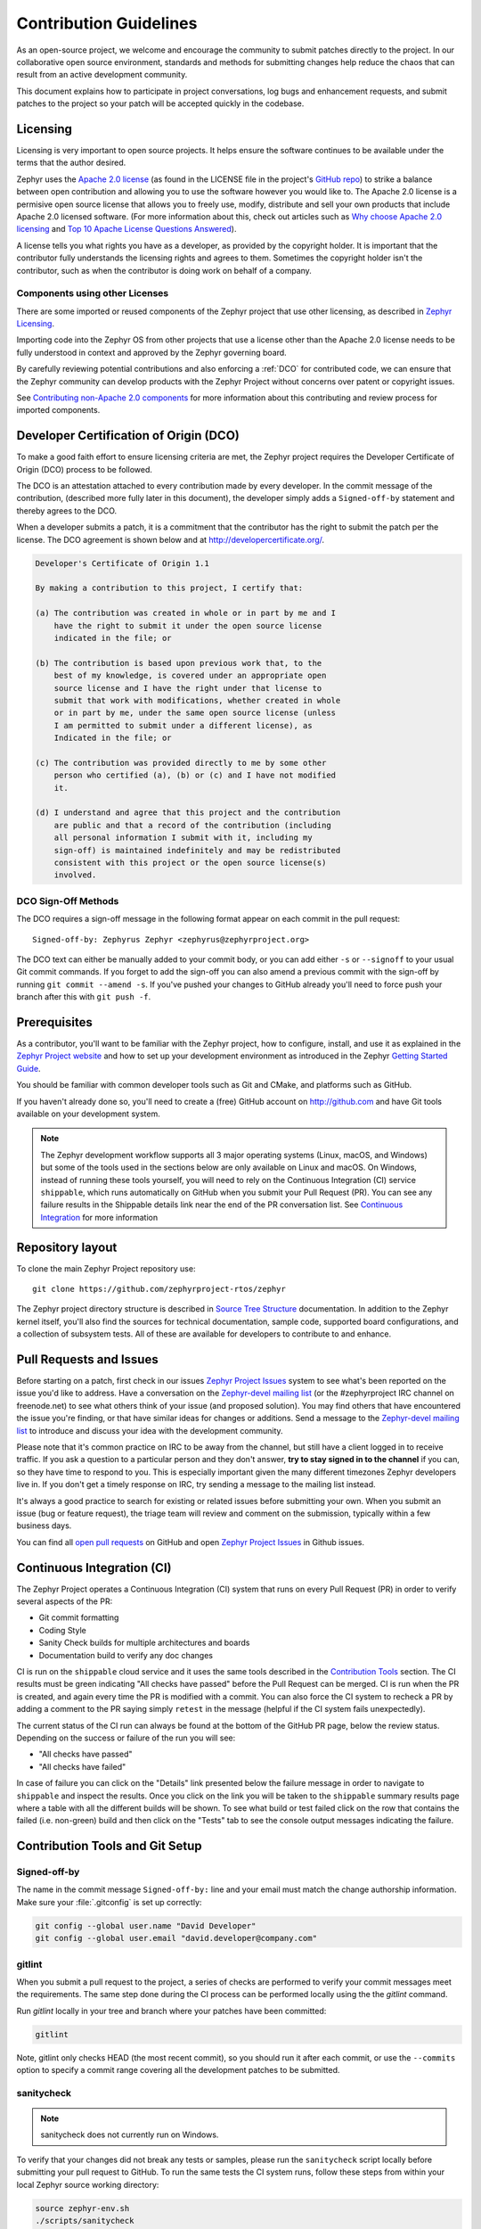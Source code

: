 Contribution Guidelines
#######################

As an open-source project, we welcome and encourage the community to submit
patches directly to the project.  In our collaborative open source environment,
standards and methods for submitting changes help reduce the chaos that can result
from an active development community.

This document explains how to participate in project conversations, log bugs
and enhancement requests, and submit patches to the project so your patch will
be accepted quickly in the codebase.

Licensing
*********

Licensing is very important to open source projects. It helps ensure the
software continues to be available under the terms that the author desired.

.. _Apache 2.0 license:
   https://github.com/zephyrproject-rtos/zephyr/blob/master/LICENSE

.. _GitHub repo: https://github.com/zephyrproject-rtos/zephyr

Zephyr uses the `Apache 2.0 license`_ (as found in the LICENSE file in
the project's `GitHub repo`_) to strike a balance between open
contribution and allowing you to use the software however you would like
to.  The Apache 2.0 license is a permisive open source license that
allows you to freely use, modify, distribute and sell your own products
that include Apache 2.0 licensed software.  (For more information about
this, check out articles such as `Why choose Apache 2.0 licensing`_ and
`Top 10 Apache License Questions Answered`_).

.. _Why choose Apache 2.0 licensing:
   https://www.zephyrproject.org/about/#faq

.. _Top 10 Apache License Questions Answered:
   https://www.whitesourcesoftware.com/whitesource-blog/top-10-apache-license-questions-answered/

A license tells you what rights you have as a developer, as provided by the
copyright holder. It is important that the contributor fully understands the
licensing rights and agrees to them. Sometimes the copyright holder isn't the
contributor, such as when the contributor is doing work on behalf of a
company.

Components using other Licenses
===============================

There are some imported or reused components of the Zephyr project that
use other licensing, as described in `Zephyr Licensing`_.

.. _Zephyr Licensing:
   https://www.zephyrproject.org/doc/LICENSING.html

Importing code into the Zephyr OS from other projects that use a license
other than the Apache 2.0 license needs to be fully understood in
context and approved by the Zephyr governing board.

By carefully reviewing potential contributions and also enforcing a
:ref:`DCO` for contributed code, we can ensure that
the Zephyr community can develop products with the Zephyr Project
without concerns over patent or copyright issues.

See `Contributing non-Apache 2.0 components`_ for more information about
this contributing and review process for imported components.

.. _Contributing non-Apache 2.0 components:
   https://www.zephyrproject.org/doc/contribute/contribute_non-apache.html

.. _DCO:

Developer Certification of Origin (DCO)
***************************************

To make a good faith effort to ensure licensing criteria are met, the Zephyr
project requires the Developer Certificate of Origin (DCO) process to be
followed.

The DCO is an attestation attached to every contribution made by every
developer. In the commit message of the contribution, (described more fully
later in this document), the developer simply adds a ``Signed-off-by``
statement and thereby agrees to the DCO.

When a developer submits a patch, it is a commitment that the contributor has
the right to submit the patch per the license.  The DCO agreement is shown
below and at http://developercertificate.org/.

.. code-block:: none

    Developer's Certificate of Origin 1.1

    By making a contribution to this project, I certify that:

    (a) The contribution was created in whole or in part by me and I
        have the right to submit it under the open source license
        indicated in the file; or

    (b) The contribution is based upon previous work that, to the
        best of my knowledge, is covered under an appropriate open
        source license and I have the right under that license to
        submit that work with modifications, whether created in whole
        or in part by me, under the same open source license (unless
        I am permitted to submit under a different license), as
        Indicated in the file; or

    (c) The contribution was provided directly to me by some other
        person who certified (a), (b) or (c) and I have not modified
        it.

    (d) I understand and agree that this project and the contribution
        are public and that a record of the contribution (including
        all personal information I submit with it, including my
        sign-off) is maintained indefinitely and may be redistributed
        consistent with this project or the open source license(s)
        involved.

DCO Sign-Off Methods
====================

The DCO requires a sign-off message in the following format appear on each
commit in the pull request::

   Signed-off-by: Zephyrus Zephyr <zephyrus@zephyrproject.org>

The DCO text can either be manually added to your commit body, or you can add
either ``-s`` or ``--signoff`` to your usual Git commit commands. If you forget
to add the sign-off you can also amend a previous commit with the sign-off by
running ``git commit --amend -s``. If you've pushed your changes to GitHub
already you'll need to force push your branch after this with ``git push -f``.

Prerequisites
*************

.. _Zephyr Project website: https://zephyrproject.org

As a contributor, you'll want to be familiar with the Zephyr project, how to
configure, install, and use it as explained in the `Zephyr Project website`_
and how to set up your development environment as introduced in the Zephyr
`Getting Started Guide`_.

.. _Getting Started Guide:
   https://www.zephyrproject.org/doc/getting_started/getting_started.html

You should be familiar with common developer tools such as Git and CMake, and
platforms such as GitHub.

If you haven't already done so, you'll need to create a (free) GitHub account
on http://github.com and have Git tools available on your development system.

.. note::
   The Zephyr development workflow supports all 3 major operating systems
   (Linux, macOS, and Windows) but some of the tools used in the sections below
   are only available on Linux and macOS. On Windows, instead of running these
   tools yourself, you will need to rely on the Continuous Integration (CI)
   service ``shippable``, which runs automatically on GitHub when you submit
   your Pull Request (PR).  You can see any failure results in the Shippable
   details link near the end of the PR conversation list. See
   `Continuous Integration`_ for more information

Repository layout
*****************

To clone the main Zephyr Project repository use::

    git clone https://github.com/zephyrproject-rtos/zephyr

The Zephyr project directory structure is described in `Source Tree Structure`_
documentation. In addition to the Zephyr kernel itself, you'll also find the
sources for technical documentation, sample code, supported board
configurations, and a collection of subsystem tests.  All of these are
available for developers to contribute to and enhance.

.. _Source Tree Structure:
   https://www.zephyrproject.org/doc/kernel/overview/source_tree.html

Pull Requests and Issues
************************

.. _Zephyr Project Issues: https://github.com/zephyrproject-rtos/zephyr/issues

.. _open pull requests: https://github.com/zephyrproject-rtos/zephyr/pulls

.. _Zephyr-devel mailing list:
   https://lists.zephyrproject.org/mailman/listinfo/zephyr-devel

Before starting on a patch, first check in our issues `Zephyr Project Issues`_
system to see what's been reported on the issue you'd like to address.  Have a
conversation on the `Zephyr-devel mailing list`_ (or the #zephyrproject IRC
channel on freenode.net) to see what others think of your issue (and proposed
solution).  You may find others that have encountered the issue you're
finding, or that have similar ideas for changes or additions.  Send a message
to the `Zephyr-devel mailing list`_ to introduce and discuss your idea with
the development community.

Please note that it's common practice on IRC to be away from the
channel, but still have a client logged in to receive traffic. If you
ask a question to a particular person and they don't answer, **try
to stay signed in to the channel** if you can, so they have time to
respond to you. This is especially important given the many different
timezones Zephyr developers live in. If you don't get a timely
response on IRC, try sending a message to the mailing list instead.

It's always a good practice to search for existing or related issues before
submitting your own. When you submit an issue (bug or feature request), the
triage team will review and comment on the submission, typically within a few
business days.

You can find all `open pull requests`_ on GitHub and open `Zephyr Project
Issues`_ in Github issues.

 .. _Continuous Integration:

Continuous Integration (CI)
***************************

The Zephyr Project operates a Continuous Integration (CI) system that runs on
every Pull Request (PR) in order to verify several aspects of the PR:

* Git commit formatting
* Coding Style
* Sanity Check builds for multiple architectures and boards
* Documentation build to verify any doc changes

CI is run on the ``shippable`` cloud service and it uses the same tools
described in the `Contribution Tools`_ section.
The CI results must be green indicating "All checks have passed" before
the Pull Request can be merged.  CI is run when the PR is created, and
again every time the PR is modified with a commit.  You can also force
the CI system to recheck a PR by adding a comment to the PR saying
simply ``retest`` in the message (helpful if the CI system fails unexpectedly).

The current status of the CI run can always be found at the bottom of the
GitHub PR page, below the review status. Depending on the success or failure
of the run you will see:

* "All checks have passed"
* "All checks have failed"

In case of failure you can click on the "Details" link presented below the
failure message in order to navigate to ``shippable`` and inspect the results.
Once you click on the link you will be taken to the ``shippable`` summary
results page where a table with all the different builds will be shown. To see
what build or test failed click on the row that contains the failed (i.e.
non-green) build and then click on the "Tests" tab to see the console output
messages indicating the failure.

 .. _Contribution Tools:

Contribution Tools and Git Setup
********************************

Signed-off-by
=============

The name in the commit message ``Signed-off-by:`` line and your email must
match the change authorship information. Make sure your :file:`.gitconfig`
is set up correctly:

.. code-block:: console

   git config --global user.name "David Developer"
   git config --global user.email "david.developer@company.com"

gitlint
=======

When you submit a pull request to the project, a series of checks are
performed to verify your commit messages meet the requirements. The same step
done during the CI process can be performed locally using the the `gitlint`
command.

Run `gitlint` locally in your tree and branch where your patches have been
committed:

.. code-block:: console

     gitlint

Note, gitlint only checks HEAD (the most recent commit), so you should run it
after each commit, or use the ``--commits`` option to specify a commit range
covering all the development patches to be submitted.

sanitycheck
===========

.. note::
   sanitycheck does not currently run on Windows.

To verify that your changes did not break any tests or samples, please run the
``sanitycheck`` script locally before submitting your pull request to GitHub. To
run the same tests the CI system runs, follow these steps from within your
local Zephyr source working directory:

.. code-block:: console

    source zephyr-env.sh
    ./scripts/sanitycheck

The above will execute the basic sanitycheck script, which will run various
kernel tests using the QEMU emulator.  It will also do some build tests on
various samples with advanced features that can't run in QEMU.

We highly recommend you run these tests locally to avoid any CI
failures.

uncrustify
==========

The `uncrustify tool <https://sourceforge.net/projects/uncrustify>`_ can
be helpful to quickly reformat your source code to our `Coding Style`_
standards together with a configuration file we've provided:

.. code-block:: bash

   # On Linux/macOS
   uncrustify --replace --no-backup -l C -c $ZEPHYR_BASE/scripts/uncrustify.cfg my_source_file.c
   # On Windows
   uncrustify --replace --no-backup -l C -c %ZEPHYR_BASE%\scripts\uncrustify.cfg my_source_file.c

On Linux systems, you can install uncrustify with

.. code-block:: bash

   sudo apt install uncrustify

For Windows installation instructions see the `sourceforge listing for
uncrustify <https://sourceforge.net/projects/uncrustify>`_.

Coding Style
************

Use these coding guidelines to ensure that your development complies with the
project's style and naming conventions.

.. _Linux kernel coding style:
   https://kernel.org/doc/html/latest/process/coding-style.html

In general, follow the `Linux kernel coding style`_, with the
following exceptions:

* Add braces to every ``if`` and ``else`` body, even for single-line code
  blocks. Use the ``--ignore BRACES`` flag to make *checkpatch* stop
  complaining.
* Use spaces instead of tabs to align comments after declarations, as needed.
* Use C89-style single line comments, ``/*  */``. The C99-style single line
  comment, ``//``, is not allowed.
* Use ``/**  */`` for doxygen comments that need to appear in the documentation.


The Linux kernel GPL-licensed tool ``checkpatch`` is used to check
coding style conformity.

.. note::
   checkpatch does not currently run on Windows.

Checkpatch is available in the scripts directory. To invoke it when committing
code, make the file *$ZEPHYR_BASE/.git/hooks/pre-commit* executable and edit
it to contain:

.. code-block:: bash

    #!/bin/sh
    set -e exec
    exec git diff --cached | ${ZEPHYR_BASE}/scripts/checkpatch.pl -

.. _Contribution workflow:

Contribution Workflow
*********************

One general practice we encourage, is to make small,
controlled changes. This practice simplifies review, makes merging and
rebasing easier, and keeps the change history clear and clean.

When contributing to the Zephyr Project, it is also important you provide as much
information as you can about your change, update appropriate documentation,
and test your changes thoroughly before submitting.

The general GitHub workflow used by Zephyr developers uses a combination of
command line Git commands and browser interaction with GitHub.  As it is with
Git, there are multiple ways of getting a task done.  We'll describe a typical
workflow here:

.. _Create a Fork of Zephyr:
   https://github.com/zephyrproject-rtos/zephyr#fork-destination-box

#. `Create a Fork of Zephyr`_
   to your personal account on GitHub. (Click on the fork button in the top
   right corner of the Zephyr project repo page in GitHub.)

#. On your development computer, clone the fork you just made::

     git clone https://github.com/<your github id>/zephyr

   This would be a good time to let Git know about the upstream repo too::

     git remote add upstream https://github.com/zephyrproject-rtos/zephyr.git

   and verify the remote repos::

     git remote -v

#. Create a topic branch (off of master) for your work (if you're addressing
   an issue, we suggest including the issue number in the branch name)::

     git checkout master
     git checkout -b fix_comment_typo

   Some Zephyr subsystems do development work on a separate branch from
   master so you may need to indicate this in your checkout::

     git checkout -b fix_out_of_date_patch origin/net

#. Make changes, test locally, change, test, test again, ...  (Check out the
   prior chapter on `sanitycheck`_ as well).

#. When things look good, start the pull request process by adding your changed
   files::

     git add [file(s) that changed, add -p if you want to be more specific]

   You can see files that are not yet staged using::

     git status

#. Verify changes to be committed look as you expected::

     git diff --cached

#. Commit your changes to your local repo::

     git commit -s

   The ``-s`` option automatically adds your ``Signed-off-by:`` to your commit
   message.  Your commit will be rejected without this line that indicates your
   agreement with the `DCO`_.  See the `Commit Guidelines`_ section for
   specific guidelines for writing your commit messages.

#. Push your topic branch with your changes to your fork in your personal
   GitHub account::

     git push origin fix_comment_typo

#. In your web browser, go to your forked repo and click on the
   ``Compare & pull request`` button for the branch you just worked on and
   you want to open a pull request with.

#. Review the pull request changes, and verify that you are opening a
   pull request for the appropriate branch. The title and message from your
   commit message should appear as well.

#. If you're working on a subsystem branch that's not ``master``,
   you may need to change the intended branch for the pull request
   here, for example, by changing the base branch from ``master`` to ``net``.

#. GitHub will assign one or more suggested reviewers (based on the
   CODEOWNERS file in the repo). If you are a project member, you can
   select additional reviewers now too.

#. Click on the submit button and your pull request is sent and awaits
   review.  Email will be sent as review comments are made, or you can check
   on your pull request at https://github.com/zephyrproject-rtos/zephyr/pulls.

#. While you're waiting for your pull request to be accepted and merged, you
   can create another branch to work on another issue. (Be sure to make your
   new branch off of master and not the previous branch.)::

     git checkout master
     git checkout -b fix_another_issue

   and use the same process described above to work on this new topic branch.

#. If reviewers do request changes to your patch, you can interactively rebase
   commit(s) to fix review issues.  In your development repo::

     git fetch --all
     git rebase --ignore-whitespace upstream/master

   The ``--ignore-whitespace`` option stops ``git apply`` (called by rebase)
   from changing any whitespace. Continuing::

     git rebase -i <offending-commit-id>^

   In the interactive rebase editor, replace ``pick`` with ``edit`` to select
   a specific commit (if there's more than one in your pull request), or
   remove the line to delete a commit entirely.  Then edit files to fix the
   issues in the review.

   As before, inspect and test your changes. When ready, continue the
   patch submission::

     git add [file(s)]
     git rebase --continue

   Update commit comment if needed, and continue::

     git push --force origin fix_comment_typo

   By force pushing your update, your original pull request will be updated
   with your changes so you won't need to resubmit the pull request.

#. If the CI run fails, you will need to make changes to your code in order
   to fix the issues and ammend your commits by rebasing as described above.
   Additional information about the CI system can be found in
   `Continuous Integration`_.

Commit Guidelines
*****************

Changes are submitted as Git commits. Each commit message must contain:

* A short and descriptive subject line that is less than 72 characters,
  followed by a blank line. The subject line must include a prefix that
  identifies the subsystem being changed, followed by a colon, and a short
  title, for example:  ``doc: update wiki references to new site``.
  (If you're updating an existing file, you can use
  ``git log <filename>`` to see what developers used as the prefix for
  previous patches of this file.)

* A change description with your logic or reasoning for the changes, followed
  by a blank line.

* A Signed-off-by line, ``Signed-off-by: <name> <email>`` typically added
  automatically by using ``git commit -s``

* If the change addresses an issue, include a line of the form::

      Fixes #<issue number>.


All changes and topics sent to GitHub must be well-formed, as described above.

Commit Message Body
===================

When editing the commit message, please briefly explain what your change
does and why it's needed. A change summary of ``"Fixes stuff"`` will be rejected.

.. warning::
   An empty change summary body is not permitted. Even for trivial changes, please
   include a summary body in the commmit message.

The description body of the commit message must include:

* **what** the change does,
* **why** you chose that approach,
* **what** assumptions were made, and
* **how** you know it works -- for example, which tests you ran.

For examples of accepted commit messages, you can refer to the Zephyr GitHub
`changelog <https://github.com/zephyrproject-rtos/zephyr/commits/master>`__.

Other Commit Expectations
=========================

* Commits must build cleanly when applied on top of each other, thus avoiding
  breaking bisectability.

* Commits must pass all CI checks (see `Continuous Integration`_ for more
  information)

* Each commit must address a single identifiable issue and must be
  logically self-contained. Unrelated changes should be submitted as
  separate commits.

* You may submit pull request RFCs (requests for comments) to send work
  proposals, progress snapshots of your work, or to get early feedback on
  features or changes that will affect multiple areas in the code base.

Identifying Contribution Origin
===============================

When adding a new file to the tree, it is important to detail the source of
origin on the file, provide attributions, and detail the intended usage. In
cases where the file is an original to Zephyr, the commit message should
include the following ("Original" is the assumption if no Origin tag is
present)::

    Origin: Original

In cases where the file is imported from an external project, the commit
message shall contain details regarding the original project, the location of
the project, the SHA-id of the origin commit for the file, the intended
purpose, and if the file will be maintained by the Zephyr project,
(whether or not the Zephyr project will contain a localized branch or if
it is a downstream copy).

For example, a copy of a locally maintained import::

    Origin: Contiki OS
    License: BSD 3-Clause
    URL: http://www.contiki-os.org/
    commit: 853207acfdc6549b10eb3e44504b1a75ae1ad63a
    Purpose: Introduction of networking stack.
    Maintained-by: Zephyr

For example, a copy of an externally maintained import::

    Origin: Tiny Crypt
    License: BSD 3-Clause
    URL: https://github.com/01org/tinycrypt
    commit: 08ded7f21529c39e5133688ffb93a9d0c94e5c6e
    Purpose: Introduction of TinyCrypt
    Maintained-by: External

